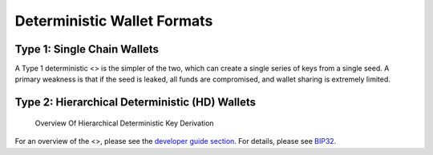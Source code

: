 Deterministic Wallet Formats
============================

Type 1: Single Chain Wallets
----------------------------

A Type 1 deterministic <> is the simpler of the two, which can create a
single series of keys from a single seed. A primary weakness is that if
the seed is leaked, all funds are compromised, and wallet sharing is
extremely limited.

Type 2: Hierarchical Deterministic (HD) Wallets
-----------------------------------------------

.. figure:: https://dash-docs.github.io/img/dev/en-hd-overview.svg
   :alt: Overview Of Hierarchical Deterministic Key Derivation

   Overview Of Hierarchical Deterministic Key Derivation

For an overview of the <>, please see the `developer guide
section <core-guide-wallets>`__. For details, please see
`BIP32 <https://github.com/bitcoin/bips/blob/master/bip-0032.mediawiki>`__.
